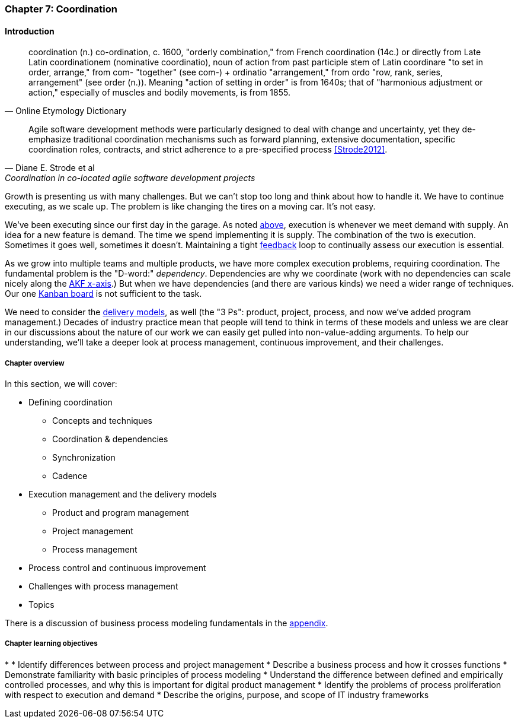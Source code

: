 anchor:chap-process-mgmt[]

=== Chapter 7: Coordination


ifdef::collaborator-draft[]

****
*Collaborative*

 Status: Chapter 7 is in major rewrite as of 12/1/2016

 chapter is in transition to new outline, project management's coordination and execution aspects will move here.

****

endif::collaborator-draft[]

==== Introduction

[quote, Online Etymology Dictionary]
coordination (n.)  co-ordination, c. 1600, "orderly combination," from French coordination (14c.) or directly from Late Latin coordinationem (nominative coordinatio), noun of action from past participle stem of Latin coordinare "to set in order, arrange," from com- "together" (see com-) + ordinatio "arrangement," from ordo "row, rank, series, arrangement" (see order (n.)). Meaning "action of setting in order" is from 1640s; that of "harmonious adjustment or action," especially of muscles and bodily movements, is from 1855.

[quote, Diane E. Strode et al, Coordination in co-located agile software development projects]
Agile software development methods were particularly designed to deal with change and uncertainty, yet they de-emphasize traditional coordination mechanisms such as forward planning, extensive documentation, specific coordination roles, contracts, and strict adherence to a pre-specified process <<Strode2012>>.

Growth is presenting us with many challenges. But we can't stop too long and think about how to handle it. We have to continue executing, as we scale up. The problem is like changing the tires on a moving car. It's not easy.

We've been executing since our first day in the garage. As noted xref:demand-supply-execute[above], execution is whenever we meet demand with supply. An idea for a new feature is demand. The time we spend implementing it is supply. The combination of the two is execution. Sometimes it goes well, sometimes it doesn't. Maintaining a tight xref:feedback[feedback]  loop to continually assess our execution is essential.

As we grow into multiple teams and multiple products, we have more complex execution problems, requiring coordination. The fundamental problem is the "D-word:" _dependency_. Dependencies are why we coordinate (work with no dependencies can scale nicely along the xref:AKF-cube[AKF x-axis].) But when we have dependencies (and there are various kinds) we need a wider range of techniques. Our one xref:card-wall[Kanban board] is not sufficient to the task.

We need to consider the xref:delivery-models[delivery models], as well (the "3 Ps": product, project, process, and now we've added program management.) Decades of industry practice mean that people will tend to think in terms of these models and unless we are clear in our discussions about the nature of our work we can easily get pulled into non-value-adding arguments. To help our understanding, we'll take a deeper look at process management, continuous improvement, and their challenges.

ifdef::instructor-ed[]
.Instructor's note on learning progression
****
The structure of Part III may be counter-intuitive. Usually, we think in terms of "plan, then execute." However, this can lead to waterfall and deterministic assumptions. Starting the discussion with execution reflects the fact that a scaling company does not have time to "stop and plan." Rather, planning xref:emergence-model[emerges] on top of the ongoing execution of the firm, in the interest of controlling and directing that execution across broader time frames and larger scopes of work.
****
endif::instructor-ed[]


===== Chapter overview

In this section, we will cover:

* Defining coordination
** Concepts and techniques
** Coordination & dependencies
** Synchronization
** Cadence
* Execution management and the delivery models
** Product and program management
** Project management
** Process management
* Process control and continuous improvement
* Challenges with process management
* Topics

There is a discussion of business process modeling fundamentals in the xref:process-modeling[appendix].

===== Chapter learning objectives

*
* Identify differences between process and project management
* Describe a business process and how it crosses functions
* Demonstrate familiarity with basic principles of process modeling
* Understand the difference between defined and empirically controlled processes, and why this is important for digital product management
* Identify the problems of process proliferation with respect to execution and demand
* Describe the origins, purpose, and scope of IT industry frameworks
